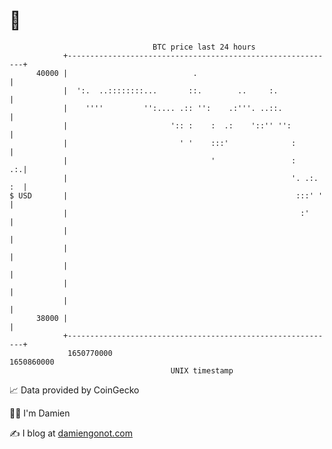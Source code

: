 * 👋

#+begin_example
                                   BTC price last 24 hours                    
               +------------------------------------------------------------+ 
         40000 |                            .                               | 
               |  ':.  ..::::::::...       ::.        ..     :.             | 
               |    ''''         '':.... .:: '':    .:'''. ..::.            | 
               |                       ':: :    :  .:    '::'' '':          | 
               |                         ' '    :::'              :         | 
               |                                '                 :      .:.| 
               |                                                  '. .:. :  | 
   $ USD       |                                                   :::' '   | 
               |                                                    :'      | 
               |                                                            | 
               |                                                            | 
               |                                                            | 
               |                                                            | 
               |                                                            | 
         38000 |                                                            | 
               +------------------------------------------------------------+ 
                1650770000                                        1650860000  
                                       UNIX timestamp                         
#+end_example
📈 Data provided by CoinGecko

🧑‍💻 I'm Damien

✍️ I blog at [[https://www.damiengonot.com][damiengonot.com]]
